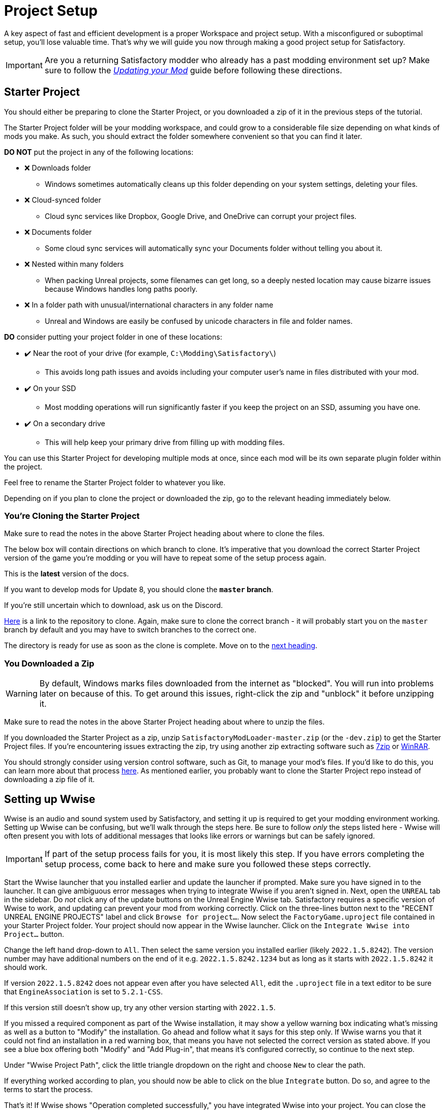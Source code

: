= Project Setup

A key aspect of fast and efficient development is a proper Workspace and
project setup. With a misconfigured or suboptimal setup, you'll lose
valuable time. That's why we will guide you now through making a good
project setup for Satisfactory.

[IMPORTANT]
====
Are you a returning Satisfactory modder who already has a past modding environment set up?
Make sure to follow the
xref:Development/UpdatingToNewVersions.adoc[_Updating your Mod_]
guide before following these directions.
====

== Starter Project

You should either be preparing to clone the Starter Project,
or you downloaded a zip of it in the previous steps of the tutorial.

The Starter Project folder will be your modding workspace,
and could grow to a considerable file size depending on what kinds of mods you make.
As such, you should extract the folder somewhere convenient so that you can find it later.

**DO NOT** put the project in any of the following locations:

* ❌ Downloads folder
    ** Windows sometimes automatically cleans up this folder depending on your system settings, deleting your files.
* ❌ Cloud-synced folder
    ** Cloud sync services like Dropbox, Google Drive, and OneDrive can corrupt your project files.
* ❌ Documents folder
    ** Some cloud sync services will automatically sync your Documents folder without telling you about it.
* ❌ Nested within many folders
    ** When packing Unreal projects, some filenames can get long,
       so a deeply nested location may cause bizarre issues because Windows handles long paths poorly.
* ❌ In a folder path with unusual/international characters in any folder name
    ** Unreal and Windows are easily be confused by unicode characters in file and folder names.

**DO** consider putting your project folder in one of these locations:

* ✔️ Near the root of your drive (for example, `C:\Modding\Satisfactory\`)
    ** This avoids long path issues and avoids including your computer user's name in files distributed with your mod.
* ✔️ On your SSD
    ** Most modding operations will run significantly faster if you keep the project on an SSD, assuming you have one.
* ✔️ On a secondary drive
    ** This will help keep your primary drive from filling up with modding files.

You can use this Starter Project for developing multiple mods at once,
since each mod will be its own separate plugin folder within the project.

Feel free to rename the Starter Project folder to whatever you like.

Depending on if you plan to clone the project or downloaded the zip, go to the relevant heading immediately below.

[id="CloneStarterProject"]
=== You're Cloning the Starter Project

Make sure to read the notes in the above Starter Project heading about where to clone the files.

The below box will contain directions on which branch to clone.
It's imperative that you download the correct Starter Project version of the game you're modding
or you will have to repeat some of the setup process again.

====
This is the *latest* version of the docs.

If you want to develop mods for Update 8,
you should clone the **`master` branch**.
====

If you're still uncertain which to download, ask us on the Discord.

https://github.com/satisfactorymodding/SatisfactoryModLoader/[Here] is a link to the repository to clone.
Again, make sure to clone the correct branch - it will probably start you on the `master` branch by default
and you may have to switch branches to the correct one.

The directory is ready for use as soon as the clone is complete.
Move on to the link:#_setting_up_wwise[next heading].

=== You Downloaded a Zip

[WARNING]
====
By default, Windows marks files downloaded from the internet as "blocked".
You will run into problems later on because of this.
To get around this issues, right-click the zip and "unblock" it before unzipping it.
====

Make sure to read the notes in the above Starter Project heading about where to unzip the files.

If you downloaded the Starter Project as a zip,
unzip `SatisfactoryModLoader-master.zip` (or the `-dev.zip`) to get the Starter Project files.
If you're encountering issues extracting the zip,
try using another zip extracting software
such as https://www.7-zip.org/[7zip]
or https://www.win-rar.com/start.html[WinRAR].

You should strongly consider using version control software,
such as Git, to manage your mod's files.
If you'd like to do this, you can learn more about that process
xref:Development/BeginnersGuide/CreateGitRepo.adoc[here].
As mentioned earlier, you probably want to clone the Starter Project repo
instead of downloading a zip file of it.

== Setting up Wwise

Wwise is an audio and sound system used by Satisfactory,
and setting it up is required to get your modding environment working.
Setting up Wwise can be confusing, but we'll walk through the steps here.
Be sure to follow _only_ the steps listed here
- Wwise will often present you with lots of additional messages
that looks like errors or warnings but can be safely ignored.

[IMPORTANT]
====
If part of the setup process fails for you, it is most likely this step.
If you have errors completing the setup process,
come back to here and make sure you followed these steps correctly.
====

Start the Wwise launcher that you installed earlier and update the launcher if prompted.
Make sure you have signed in to the launcher. 
It can give ambiguous error messages when trying to integrate Wwise if you aren't signed in.
Next, open the `UNREAL` tab in the sidebar.
Do _not_ click any of the update buttons on the Unreal Engine Wwise tab.
Satisfactory requires a specific version of Wwise to work,
and updating can prevent your mod from working correctly.
Click on the three-lines button next to the "RECENT UNREAL ENGINE PROJECTS" label
and click `Browse for project...`.
Now select the `FactoryGame.uproject` file contained in your Starter Project folder.
Your project should now appear in the Wwise launcher.
Click on the `Integrate Wwise into Project...` button.

Change the left hand drop-down to `All`.
Then select the same version you installed earlier (likely `2022.1.5.8242`). 
The version number may have additional numbers on the end of it e.g.
`2022.1.5.8242.1234` but as long as it starts with `2022.1.5.8242` it should work.

If version `2022.1.5.8242` does not appear even after you have selected `All`,
edit the `.uproject` file in a text editor to be sure that `EngineAssociation`
is set to `5.2.1-CSS`.

If this version still doesn't show up, try any other version starting with `2022.1.5`.

If you missed a required component as part of the Wwise installation,
it may show a yellow warning box indicating what's missing
as well as a button to "Modify" the installation.
Go ahead and follow what it says for this step only.
If Wwise warns you that it could not find an installation in a red warning box,
that means you have not selected the correct version as stated above.
If you see a blue box offering both "Modify" and "Add Plug-in",
that means it's configured correctly,
so continue to the next step.

Under "Wwise Project Path", click the little triangle dropdown on the right
and choose `New` to clear the path.

If everything worked according to plan,
you should now be able to click on the blue `Integrate` button.
Do so, and agree to the terms to start the process.

That's it! If Wwise shows "Operation completed successfully,"
you have integrated Wwise into your project.
You can close the Wwise launcher.

_Note: the below gif may select a version that does not match what is written above._
_Please use the version mentioned in the text above._

image:BeginnersGuide/simpleMod/Wwise_integrate.gif[image]

[TIP]
====
If you encounter a checksum error during Wwise integration,
installing another Wwise version similar in version number should fix the problem.
====

== Generate Visual Studio Files

Next, you'll need to generate the remaining files for the project
with Unreal Engine's "Generate Visual Studio Project Files" tool. 

Right-click on the `.uproject` file in your Starter Project folder and select `Generate Visual Studio project files`.
If this option appears for you, skip down to the link:#_project_compilation[next section].

Otherwise, you'll need to run a tool from the command line to generate the project files.

The command will follow the form below:

```
"<path to your Unreal build batch file here (it was installed with the custom Editor)>" -projectfiles -project="<path to your .uproject file here>" -game -rocket -progress
```

Here is an example of a completed command:

```
"C:\Program Files\Unreal Engine - CSS\Engine\Build\BatchFiles\Build.bat" -projectfiles -project="D:\Git\SatisfactoryModLoader\FactoryGame.uproject" -game -rocket -progress
```

[WARNING]
====
The above command will not work if you copy paste it
- you'll need to modify it yourself to point towards your project file and Unreal Engine install.
====

[WARNING]
====
Make sure you run the above command from Command Prompt and not Powershell.
It is not correctly formatted for Powershell.
====

== Project Compilation

Next up is compiling the project from Visual Studio.
It is possible for Unreal to compile the project as well on launch,
but if there are any errors,
Unreal will give a very vague report as to what went wrong
and you'll have to rebuild from Visual Studio anyways to get more details.
As such, it's best just to always compile from Visual Studio
so you don't have to build a second time to see the error report.

[TIP]
====
If you have multiple computers available on your network,
you can optionally use Incredibuild to speed up the compilation process.
More info
xref:CommunityResources/incredibuild.adoc[here].
====

Open up the `FactoryGame.sln` file in your project folder.

[TIP]
====
Visual Studio may tell you "Based on your solution, you might need to install extra components for a full development experience" at the top of the Solution Explorer window.
It is safe to ignore this message.
Alternatively, you can install the requested components to keep Visual Studio from complaining about this
at the cost of additional disk space.
====

Once Visual Studio loads,
make sure that you have `Development Editor` Solution Configuration
and `Win64` Solution Platform selected in the top toolbar.
It's near the undo/redo buttons and the play button menu items.

image:BeginnersGuide/BuildTargetSelection.png[Select Development Editor build target]

Now, from the top toolbar, select `Build` > `Build Solution`.

image:BeginnersGuide/PressBuild.png[Build Solution]

This will take some time; go pet some lizard doggos as you wait.
See link:#Compiling_Troubleshooting[below] if you run into any issues.
You'll know it's done when the little box-with-cubes-piling-into-it
icon in the colored bar at the bottom of Visual Studio goes away.
You can monitor its progress from the Output log window if desired.

////
dedi-docs
If you are building for dedicated servers, see
xref:UpdatingToDedi.adoc#_DedicatedServerProjectCompilation[Project Compilation - Dedicated Server Support (Optional)]
dedi-docs
////

After it completes, you should select the `Shipping` Solution Configuration from the top toolbar
(the same place you selected `Development Editor` earlier)
and start another build.
Building both of these is required for the editor to function correctly
and for you to be able to distribute your mod.

Now that you've built the binaries, your Unreal Editor should open without any issues.

[IMPORTANT]
====
Some important notes for the future:

After updates to SML that change the Editor,
or your own {cpp} code that changes Editor functionality,
you must close the Editor and rebuild `Development Editor`
from Visual Studio for the changes to take effect.

When you want to test or release your mod, make sure to build the project for  `Shipping|Win64`.

Without doing so, your mod will be missing important files.
====

////
dedi-docs
Block comments don't work inside ==== blocks, this goes inside the IMPORTANT

, `Shipping_Server|Win64`, and/or `Shipping_Server|Linux`, depending on which you are going to test/release your mod for.
////

[id='Compiling_Troubleshooting']
=== Troubleshooting

Almost all warnings, and occasionally some errors, reported by the editor can be safely ignored during the build process.
This section will help you decide how to proceed if you encounter errors while building.

==== The command ... exited with code 6

This is not actually an error message, just a message that is informing you that the build task has failed.
Keep reading the Error List to see what actually went wrong.
Sometimes the real error does not show up until the build has finished.
You may also have to check the Output > (Show output from: Build) tab instead of the Error List to see the actual error message(s).

==== Compiler is out of heap space

Your computer ran out of RAM while trying to compile the project.
This is a common issue even on computers with 32GB of RAM.
Thankfully the completed build progress persists between attempts at building,
so just keep re-running the build task and it will slowly make progress.
Close other stuff on your computer that is using RAM if possible, such as web browsers and games.
Restarting your computer and then trying the build again may also help.

If the project still continues to fail to build with this reason after many attempts,
contact us on the Discord for further troubleshooting.
Your computer may unfortunately not have enough ram to compile the project.

==== AkAudio

If you see errors related to `AkAudio` or similar,
you need to go back and re-do the link:#_setting_up_wwise[Wwise integration step].

==== Something.pch : No such file or directory

Make sure that your project folder is not stored in a folder path that contains unicode characters.
Review the directions in the link:#_starter_project[Starter Project] section.

==== Something Else

If you run into a problem that isn't described above,
please ask for help on the Discord, even if you fix it yourself.
We can update the docs with your findings to help other people that might have a similar issue!

== Open Unreal Editor

The Unreal Editor allows you to create new content for the game and helps build your mod.
It also heavily relies on the C++ project,
so make sure you don't change stuff in there unless you know what you're doing.

In order to open the project in Unreal Engine, you'll have to open the Unreal Editor.
You can find it by searching for it in the Windows search bar
(it should appear as `Unreal Engine - CSS`)
or by navigating to where you installed it,
which is probably something similar to
`C:\Program Files\Unreal Engine - CSS\Engine\Binaries\Win64\UnrealEditor.exe`

Once the Unreal Engine editor has launched,
open your project by navigating to
`Projects` -> `Browse` (bottom right corner)
and selecting the file `FactoryGame.uproject` in your starter project folder.
Opening the project for the first time can take a considerable amount of time.

You might be told that some modules were
"missing or built with a missing engine version"; press `Yes` and allow it to build.
This will take some time, and will drastically increase the size of your project folder
- go find some more lizard doggos to pet.

If this step fails, you should go back to
link:#_project_compilation[compile the editor from Visual Studio]
to find out why it's erroring and return here when finished with that step.
Consider seeking help on the Discord if you are stuck here.

Once you load into the Editor,
you might see a popup that says 'New plugins are available.'
You can safely dismiss this popup.

Now is a good time to familiarize yourself with
the Unreal Engine editor through various other tutorials.
We suggest you take the 'Welcome to the Unreal Editor'
guided tutorial that the editor should be telling you about
if you haven't taken or dismissed it yet.

== Setting up Alpakit

Alpakit is a tool made by the modding community
to make building and testing your mod more convenient.
It's one of the mods that comes pre-installed with the starter project.

Click on the Alpakit button in the Tool-Bar of the Unreal viewport to open its panel.
It looks like an alpaca peeking out of a cardboard box.
You can also bring it up via `File > Alpakit`.

Click on the 3 dots near `Satisfactory Game Path`
and select your root Satisfactory game installation folder.
It will be something like
`C:\Program Files\EpicGames\SatisfactoryEarlyAccess\`.
Choose an item from `Launch Game After Packing`
if you'd like the game to be launched after you pack your mod files,
or leave it on 'Do not launch' if desired.
Check `Copy Mods to Game` so that you don't have to move files manually to test your mod.

[TIP]
====
Find out more about how to launch the game quickly for testing on the
xref:Development/TestingResources.adoc[Testing/Multiplayer Testing] page.
====

Right now you should see two items in a searchable list -
`Example Mod (ExampleMod)` and `Satisfactory Mod Loader (SML)`.
This is the list of all mods present in your project.
They are listed first by friendly name and then by
xref:Development/BeginnersGuide/index.adoc#_mod_reference[Mod Reference]
in parentheses.
Once you have created a mod, it will appear in the list automatically.

////
dedi-docs
=== Packaging Mods with Alpakit
For the following to be packaged, the requisite build (see xref:Development/BeginnersGuide/project_setup.adoc#_project_compilation[Project Compilation]) must be completed and successful.
** Windows Client - `Shipping - x64 / Shipping|Win64`
** Windows Server - `Shipping_Server - x64 / Shipping_Server|Win64`
** Linux Server - `Linux_Shipping_Server - Win32 / Shipping_Server|Linux`

You can press the 'Alpakit Dev' button next to a mod to have Alpakit build and copy your mod to your Satisfactory installation(s).

Note that for the following types of targets to be packaged, the requisite build
(see xref:Development/BeginnersGuide/project_setup.adoc#_project_compilation[Project Compilation])
must be completed and successful.

* Windows - `Shipping - x64 / Shipping|Win64`
* Windows Server - `Shipping_Server - x64 / Shipping_Server|Win64`
* Linux Server - `Linux_Shipping_Server - Win32 / Shipping_Server|Linux`

For our local testing, we will only need Windows (the client) checked.

// TODO retake this screenshot with just the example items and just the fields we want them to have checked

You can press the 'Alpakit Dev' button next to a mod to have Alpakit build and deploy your mod to your Satisfactory installation(s).

image:BeginnersGuide/Alpakit.png[Alpakit, align="center"]
dedi-docs
////
=== (Optional) Packaging SML

Note that if you have not yet installed SML in your game files,
you can use Alpakit to build SML for you and put it in the right folder.
This could cause problems if your copy of the Starter Project
is not up to date with the latest SML changes,
in which case you should either
xref:Development/UpdatingToNewVersions.adoc[update your Starter Project]
or use the Mod Manager's `development` profile to install SML for you instead.

== Ready to Rumble

That should be it. Your starter project should now be set up and ready to go!
In the xref:Development/BeginnersGuide/SimpleMod/index.adoc[next section],
we'll walk through creating the base Plugin for your mod,
then run through a couple common modding examples
to demonstrate how to get started making your own mods.

The Starter Project also includes and ExampleMod that you can look at,
which includes examples like those described in this documentation,
as well as a few things that don't have docs pages yet.
It also has some examples of {cpp} mod functionality.
Consider looking around in there after completing some of these tutorials.
